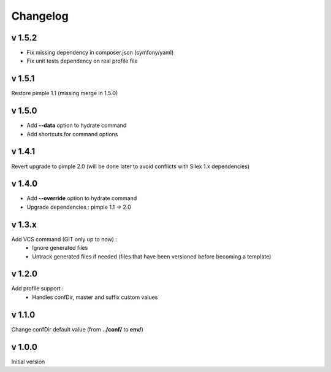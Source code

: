 Changelog
=========

v 1.5.2
-------
* Fix missing dependency in composer.json (symfony/yaml)
* Fix unit tests dependency on real profile file

v 1.5.1
-------
Restore pimple 1.1 (missing merge in 1.5.0)

v 1.5.0
-------
* Add **--data** option to hydrate command
* Add shortcuts for command options

v 1.4.1
-------
Revert upgrade to pimple 2.0 (will be done later to avoid conflicts with Silex 1.x dependencies) 

v 1.4.0
-------
* Add **--override** option to hydrate command  
* Upgrade dependencies : pimple 1.1 -> 2.0  

v 1.3.x
-------
Add VCS command (GIT only up to now) :
    * Ignore generated files
    * Untrack generated files if needed (files that have been versioned before becoming a template)

v 1.2.0
-------
Add profile support :
    * Handles confDir, master and suffix custom values

v 1.1.0
-------
Change confDir default value (from **../conf/** to **env/**)

v 1.0.0
-------
Initial version